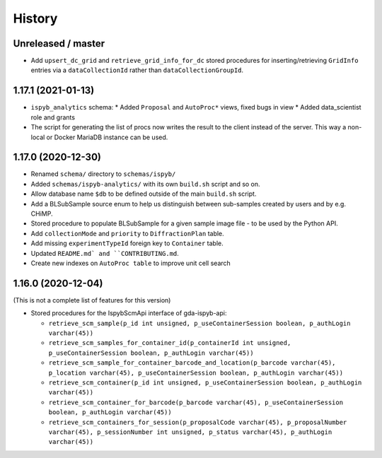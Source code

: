 =======
History
=======

Unreleased / master
-------------------
* Add ``upsert_dc_grid`` and ``retrieve_grid_info_for_dc`` stored procedures for
  inserting/retrieving ``GridInfo`` entries via a ``dataCollectionId`` rather than
  ``dataCollectionGroupId``.

1.17.1 (2021-01-13)
-------------------
* ``ispyb_analytics`` schema:
  * Added ``Proposal`` and ``AutoProc*`` views, fixed bugs in view
  * Added data_scientist role and grants
* The script for generating the list of procs now writes the result to the client instead of the server. This way a non-local or Docker MariaDB instance can be used.

1.17.0 (2020-12-30)
-------------------

* Renamed ``schema/`` directory to ``schemas/ispyb/``
* Added ``schemas/ispyb-analytics/`` with its own ``build.sh`` script and so on.
* Allow database name ``$db`` to be defined outside of the main ``build.sh`` script.
* Add a BLSubSample source enum to help us distinguish between sub-samples created by users and by e.g. CHiMP.
* Stored procedure to populate BLSubSample for a given sample image file - to be used by the Python API.
* Add ``collectionMode`` and ``priority`` to ``DiffractionPlan`` table.
* Add missing ``experimentTypeId`` foreign key to ``Container`` table.
* Updated ``README.md` and ``CONTRIBUTING.md``.
* Create new indexes on ``AutoProc table`` to improve unit cell search

1.16.0 (2020-12-04)
-------------------

(This is not a complete list of features for this version)

* Stored procedures for the IspybScmApi interface of gda-ispyb-api:

  * ``retrieve_scm_sample(p_id int unsigned, p_useContainerSession boolean, p_authLogin varchar(45))``
  * ``retrieve_scm_samples_for_container_id(p_containerId int unsigned, p_useContainerSession boolean, p_authLogin varchar(45))``
  * ``retrieve_scm_sample_for_container_barcode_and_location(p_barcode varchar(45), p_location varchar(45), p_useContainerSession boolean, p_authLogin varchar(45))``
  * ``retrieve_scm_container(p_id int unsigned, p_useContainerSession boolean, p_authLogin varchar(45))``
  * ``retrieve_scm_container_for_barcode(p_barcode varchar(45), p_useContainerSession boolean, p_authLogin varchar(45))``
  * ``retrieve_scm_containers_for_session(p_proposalCode varchar(45), p_proposalNumber varchar(45), p_sessionNumber int unsigned, p_status varchar(45), p_authLogin varchar(45))``
